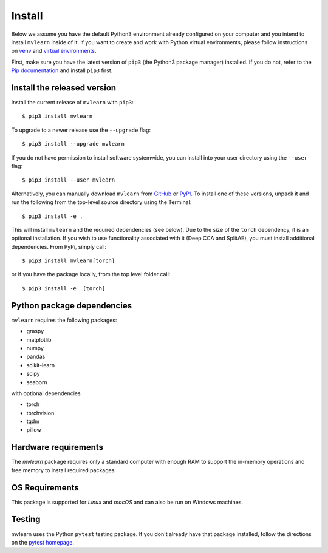 Install
=======

Below we assume you have the default Python3 environment already configured on
your computer and you intend to install ``mvlearn`` inside of it.  If you want
to create and work with Python virtual environments, please follow instructions
on `venv <https://docs.python.org/3/library/venv.html>`_ and `virtual
environments <http://docs.python-guide.org/en/latest/dev/virtualenvs/>`_.

First, make sure you have the latest version of ``pip3`` (the Python3 package manager)
installed. If you do not, refer to the `Pip documentation
<https://pip.pypa.io/en/stable/installing/>`_ and install ``pip3`` first.

Install the released version
----------------------------

Install the current release of ``mvlearn`` with ``pip3``::

    $ pip3 install mvlearn

To upgrade to a newer release use the ``--upgrade`` flag::

    $ pip3 install --upgrade mvlearn

If you do not have permission to install software systemwide, you can
install into your user directory using the ``--user`` flag::

    $ pip3 install --user mvlearn

Alternatively, you can manually download ``mvlearn`` from
`GitHub <https://github.com/NeuroDataDesign/mvlearn>`_  or
`PyPI <https://pypi.org/project/mvlearn/>`_.
To install one of these versions, unpack it and run the following from the
top-level source directory using the Terminal::

    $ pip3 install -e .

This will install ``mvlearn`` and the required dependencies (see below).
Due to the size of the ``torch`` dependency, it is an optional installation.
If you wish to use functionality associated with it (Deep CCA and SplitAE),
you must install additional dependencies. From PyPi, simply call::

    $ pip3 install mvlearn[torch]

or if you have the package locally, from the top level folder call::

    $ pip3 install -e .[torch]

Python package dependencies
---------------------------
``mvlearn`` requires the following packages:

- graspy
- matplotlib
- numpy
- pandas
- scikit-learn
- scipy
- seaborn

with optional dependencies

- torch
- torchvision
- tqdm
- pillow

Hardware requirements
---------------------
The `mvlearn` package requires only a standard computer with enough RAM to support the in-memory operations and free memory to install required packages. 

OS Requirements
---------------
This package is supported for *Linux* and *macOS* and can also be run on Windows machines.


Testing
-------
mvlearn uses the Python ``pytest`` testing package.  If you don't already have
that package installed, follow the directions on the `pytest homepage
<https://docs.pytest.org/en/latest/>`_.
